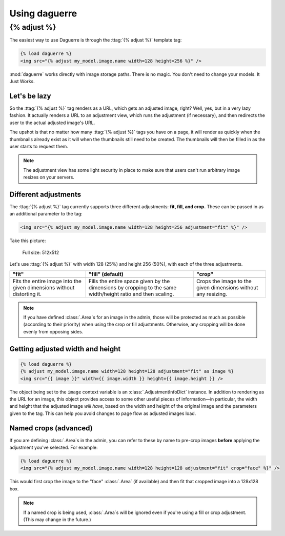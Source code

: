 Using daguerre
==============

.. module:: daguerre.templatetags.daguerre

.. templatetag:: {% adjust %}

{% adjust %}
++++++++++++

The easiest way to use Daguerre is through the :ttag:`{% adjust %}`
template tag:

.. code-block:: html+django

    {% load daguerre %}
    <img src="{% adjust my_model.image.name width=128 height=256 %}" />

:mod:`daguerre` works directly with image storage paths. There is no
magic. You don't need to change your models. It Just Works.

Let's be lazy
-------------

So the :ttag:`{% adjust %}` tag renders as a URL, which gets an
adjusted image, right? Well, yes, but in a very lazy fashion. It
actually renders a URL to an adjustment view, which runs the
adjustment (if necessary), and then redirects the user to the actual
adjusted image's URL.

The upshot is that no matter how many :ttag:`{% adjust %}`
tags you have on a page, it will render as quickly when the
thumbnails already exist as it will when the thumbnails still need
to be created. The thumbnails will then be filled in as the user
starts to request them.

.. note::

    The adjustment view has some light security in place to
    make sure that users can't run arbitrary image resizes on your
    servers.

Different adjustments
---------------------

The :ttag:`{% adjust %}` tag currently supports three different
adjustments: **fit, fill, and crop.** These can be passed in as an
additional parameter to the tag:

.. code-block:: html+django

    <img src="{% adjust my_model.image.name width=128 height=256 adjustment="fit" %}" />

Take this picture:

.. figure:: /_static/lenna.png

    Full size: 512x512

Let's use :ttag:`{% adjust %}` with width 128 (25%) and height 256
(50%), with each of the three adjustments.

+-----------------------------------+------------------------------------+------------------------------------+
| "fit"                             | "fill" (default)                   | "crop"                             |
+===================================+====================================+====================================+
| .. image:: /_static/lenna_fit.png | .. image:: /_static/lenna_fill.png | .. image:: /_static/lenna_crop.png |
+-----------------------------------+------------------------------------+------------------------------------+
| Fits the entire image into the    | Fills the entire space given by    | Crops the image to the given       |
| given dimensions without          | the dimensions by cropping to the  | dimensions without any resizing.   |
| distorting it.                    | same width/height ratio and then   |                                    |
|                                   | scaling.                           |                                    |
+-----------------------------------+------------------------------------+------------------------------------+

.. note::

    If you have defined :class:`.Area`\ s for an image in the admin,
    those will be protected as much as possible (according to their
    priority) when using the crop or fill adjustments. Otherwise,
    any cropping will be done evenly from opposing sides.

Getting adjusted width and height
---------------------------------

.. code-block:: html+django

    {% load daguerre %}
    {% adjust my_model.image.name width=128 height=128 adjustment="fit" as image %}
    <img src="{{ image }}" width={{ image.width }} height={{ image.height }} />

The object being set to the ``image`` context variable is an
:class:`.AdjustmentInfoDict` instance. In addition to rendering as
the URL for an image, this object provides access to some other
useful pieces of information—in particular, the width and height
that the adjusted image *will have*, based on the width and height
of the original image and the parameters given to the tag. This can
help you avoid changes to page flow as adjusted images load.

Named crops (advanced)
----------------------

If you are defining :class:`.Area`\ s in the admin, you can refer to
these by name to pre-crop images **before** applying the adjustment
you've selected. For example:

.. code-block:: html+django

    {% load daguerre %}
    <img src="{% adjust my_model.image.name width=128 height=128 adjustment="fit" crop="face" %}" />

This would first crop the image to the "face" :class:`.Area` (if available)
and then fit that cropped image into a 128x128 box.

.. note::

    If a named crop is being used, :class:`.Area`\ s will be
    ignored even if you're using a fill or crop adjustment. (This may
    change in the future.)
